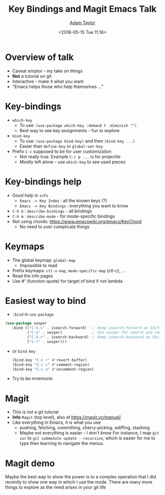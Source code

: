 #+STARTUP: showall
#+OPTIONS: num:nil
#+TITLE: Key Bindings and Magit Emacs Talk
#+AUTHOR: [[mailto:mr.adtaylor@gmail.com][Adam Taylor]]
#+EMAIL: mr.adtaylor@gmail.com
#+DATE: <2018-05-15 Tue 11:16>
* Overview of talk
  - Caveat emptor - my take on things
  - *Not* a tutorial on git
  - Interactive - make it what you want
  - "Emacs helps those who help themselves ..."
* Key-bindings
  - ~which-key~
    - To use: ~(use-package which-key :demand t :diminish "")~
    - Best way to see key assignments - fun to explore
  - ~bind-key~
    - To use: ~(use-package bind-key)~ and then ~(bind-key ...)~
    - Easier than ~define-key~ or ~global-set-key~
  - Prefix ~C-c~ supposed to be for user customization
    - Not really true. Example ~C-c p ...~ is for projectile
    - Mostly left alone - use ~which-key~ to see used pieces
* Key-bindings help
  - Good help in =info=
    - =Emacs -> Key Index= : all the known keys (?)
    - =Emacs -> Key Bindings= : everything you want to know
  - ~C-h b~ : ~describe-bindings~ - all bindings
  - ~C-h m~ : ~describe-mode~ - for mode-specific bindings
  - Not using chords: https://www.emacswiki.org/emacs/KeyChord
    - No need to over complicate things

* Keymaps
  - The global keymap: ~global-map~
    - Impossible to read
  - Prefix keymaps: ~ctl-x-map~, ~mode-specific-map~ (ctl-c), ...
  - Read the info pages
  - Use #' (function quote) for target of bind if not lambda

* Easiest way to bind
  - ~:bind~ in ~use-package~
  #+BEGIN_SRC emacs-lisp
     (use-package swiper
        :bind (("C-S-s" . isearch-forward)  ;; Keep isearch-forward on Shift-Ctrl-s
               ("C-s" . swiper)             ;; Use swiper for search and reverse search
               ("C-S-r" . isearch-backward) ;; Keep isearch-backward on Shift-Ctrl-r
               ("C-r" . swiper)))
   #+END_SRC
  - or ~bind-key~
   #+BEGIN_SRC emacs-lisp
     (bind-key "C-c r" #'revert-buffer)
     (bind-key "C-c c" #'comment-region)
     (bind-key "C-c u" #'uncomment-region)
   #+END_SRC
  - Try to be mnemonic
* Magit
  - This is not a git tutorial
  - *Info* =Magit= (top level), also at https://magit.vc/manual/
  - Like everything in Emacs, it is what you use
    - pushing, fetching, committing, cherry-picking, ediffing, stashing
    - Maybe not everything is easier - I don't know
      For instance, I map ~git sur~ to ~git submodule update --recursive~, which
      is easier for me to type then learning to navigate the menus.

* Magit demo
  Maybe the best way to show the power is to a complex operation that I did
  recently to show one way in which I use the mode. There are many more things
  to explore as the need arises in your git life

